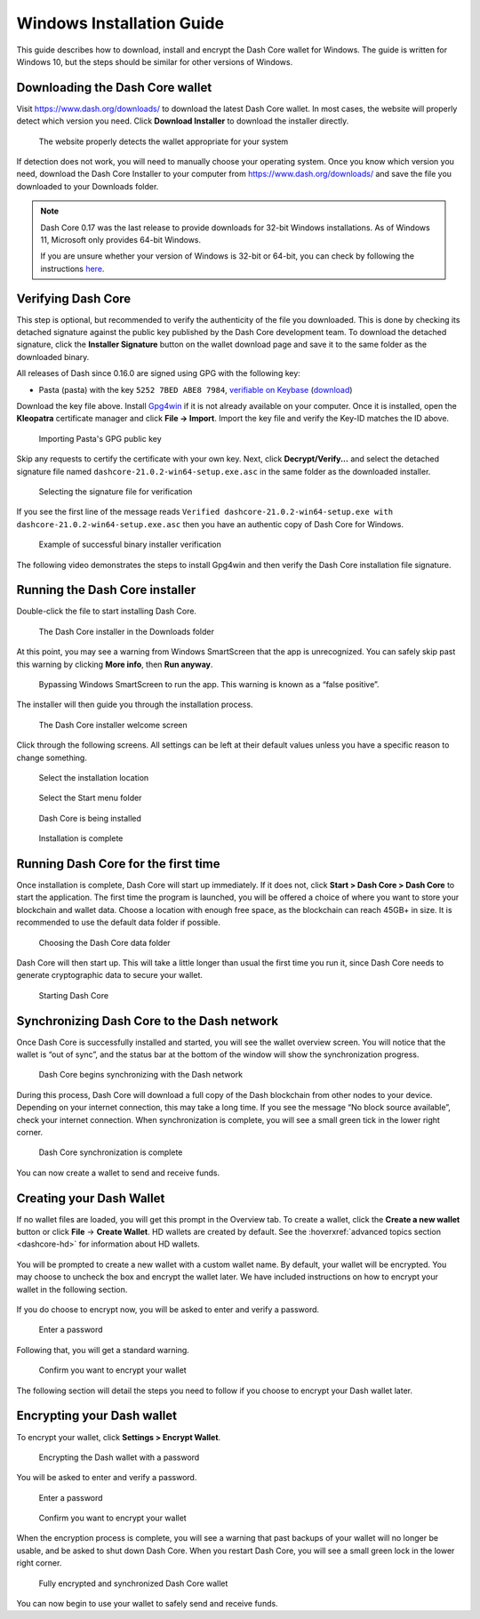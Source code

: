 .. meta::
   :description: How to download, install and encrypt the Dash Core wallet in Windows
   :keywords: dash, core, wallet, windows, installation

.. _dashcore-installation-windows:

Windows Installation Guide
==========================

This guide describes how to download, install and encrypt the Dash Core
wallet for Windows. The guide is written for Windows 10, but the steps
should be similar for other versions of Windows.

Downloading the Dash Core wallet
--------------------------------

Visit https://www.dash.org/downloads/ to download the latest Dash Core
wallet. In most cases, the website will properly detect which version
you need. Click **Download Installer** to download the installer
directly.

.. figure:: img/windows/download.png
   :height: 250px

   The website properly detects the wallet appropriate for your system

If detection does not work, you will need to manually choose your operating
system. Once you know which version you need, download the Dash Core Installer
to your computer from https://www.dash.org/downloads/ and save the file you
downloaded to your Downloads folder.

.. note::
   Dash Core 0.17 was the last release to provide downloads for 32-bit Windows installations.
   As of Windows 11, Microsoft only provides 64-bit Windows. 

   If you are unsure whether your version of Windows is 32-bit or 64-bit, you can
   check by following the instructions `here
   <https://www.lifewire.com/am-i-running-a-32-bit-or-64-bit-version-of-windows-2624475>`__.

Verifying Dash Core
-------------------

This step is optional, but recommended to verify the authenticity of the
file you downloaded. This is done by checking its detached signature
against the public key published by the Dash Core development team. To
download the detached signature, click the **Installer Signature**
button on the wallet download page and save it to the same folder as the
downloaded binary.

All releases of Dash since 0.16.0 are signed using GPG with the following key:

- Pasta (pasta) with the key ``5252 7BED ABE8 7984``, `verifiable on Keybase
  <https://keybase.io/pasta>`__ (`download <https://keybase.io/pasta/pgp_keys.asc>`__)

Download the key file above. Install `Gpg4win <https://gpg4win.org/>`__
if it is not already available on your computer. Once it is installed,
open the **Kleopatra** certificate manager and click **File -> Import**.
Import the key file and verify the Key-ID matches the ID above. 

.. figure:: img/windows/setup-windows-kleopatra-import.png
   :height: 250px

   Importing Pasta's GPG public key

Skip any requests to certify the certificate with your own key. Next,
click **Decrypt/Verify...** and select the detached signature file named
``dashcore-21.0.2-win64-setup.exe.asc`` in the same folder as the
downloaded installer.

.. figure:: img/windows/setup-windows-kleopatra-verify.png
   :height: 250px

   Selecting the signature file for verification

If you see the first line of the message reads ``Verified
dashcore-21.0.2-win64-setup.exe with
dashcore-21.0.2-win64-setup.exe.asc`` then you have an authentic copy
of Dash Core for Windows.

.. figure:: img/windows/setup-windows-kleopatra-verified.png
   :height: 250px

   Example of successful binary installer verification

The following video demonstrates the steps to install Gpg4win and then verify
the Dash Core installation file signature.

.. raw:: html

    <div style="position: relative; padding-bottom: 56.25%; height: 0; margin-bottom: 1em; overflow: hidden; max-width: 100%; height: auto;">
        <iframe src="https://www.youtube-nocookie.com/embed/kBVF2PNpU3A?modestbranding=1&rel=0" frameborder="0" allowfullscreen style="position: absolute; top: 0; left: 0; width: 100%; height: 100%;"></iframe>
    </div>

Running the Dash Core installer
-------------------------------

Double-click the file to start installing Dash Core.

.. figure:: img/windows/106328792.png
   :height: 250px

   The Dash Core installer in the Downloads folder

At this point, you may see a warning from Windows SmartScreen that the
app is unrecognized. You can safely skip past this warning by clicking
**More info**, then **Run anyway**.

.. figure:: img/windows/106328818.png
   :width: 354px

.. figure:: img/windows/106328813.png
   :width: 354px

   Bypassing Windows SmartScreen to run the app. This warning is known 
   as a “false positive”.

The installer will then guide you through the installation process.

.. figure:: img/windows/106328844.png
   :height: 250px

   The Dash Core installer welcome screen

Click through the following screens. All settings can be left at their
default values unless you have a specific reason to change something.

.. figure:: img/windows/106328866.png
   :height: 250px

   Select the installation location

.. figure:: img/windows/106328871.png
   :height: 250px

   Select the Start menu folder

.. figure:: img/windows/106328876.png
   :height: 250px

   Dash Core is being installed

.. figure:: img/windows/106328881.png
   :height: 250px

   Installation is complete

Running Dash Core for the first time
------------------------------------

Once installation is complete, Dash Core will start up immediately. If
it does not, click **Start > Dash Core > Dash Core** to start the
application. The first time the program is launched, you will be offered
a choice of where you want to store your blockchain and wallet data.
Choose a location with enough free space, as the blockchain can reach
45GB+ in size. It is recommended to use the default data folder
if possible.

.. figure:: img/windows/106328945.png
   :height: 250px

   Choosing the Dash Core data folder

Dash Core will then start up. This will take a little longer than usual
the first time you run it, since Dash Core needs to generate
cryptographic data to secure your wallet.

.. figure:: img/windows/106328960.png
   :height: 250px

   Starting Dash Core

Synchronizing Dash Core to the Dash network
-------------------------------------------

Once Dash Core is successfully installed and started, you will see the
wallet overview screen. You will notice that the wallet is “out of
sync”, and the status bar at the bottom of the window will show the
synchronization progress.

.. figure:: img/windows/dashcore-syncing.png
   :height: 250px

   Dash Core begins synchronizing with the Dash network

During this process, Dash Core will download a full copy of the Dash
blockchain from other nodes to your device. Depending on your internet
connection, this may take a long time. If you see the message “No block
source available”, check your internet connection. When synchronization
is complete, you will see a small green tick in the lower right
corner.

.. figure:: img/windows/dashcore-synced-and-encrypted.png
   :height: 250px

   Dash Core synchronization is complete

You can now create a wallet to send and receive funds.

Creating your Dash Wallet
-------------------------

.. versionadded:: v20.1.0
   
   HD wallets are now created by default.

If no wallet files are loaded, you will get this prompt in the Overview tab. To
create a wallet, click the **Create a new wallet** button or click **File** ->
**Create Wallet**. HD wallets are created by default. See the
:hoverxref:`advanced topics section <dashcore-hd>` for information about HD
wallets.

.. figure:: img/windows/dash-create-wallet-prompt.png
   :height: 350px

You will be prompted to create a new wallet with a custom wallet name. By
default, your wallet will be encrypted. You may choose to uncheck the box and
encrypt the wallet later. We have included instructions on how to encrypt your
wallet in the following section.

.. figure:: img/windows/dash-name-wallet.png
   :width: 300px

If you do choose to encrypt now, you will be asked to enter and verify a password.

.. figure:: img/windows/dash-encrypt-wallet.png
   :height: 175px

   Enter a password

Following that, you will get a standard warning.

.. figure:: img/windows/dash-encrypt-wallet-confirmation.png
   :width: 350px

   Confirm you want to encrypt your wallet

The following section will detail the steps you need to follow if you 
choose to encrypt your Dash wallet later.

Encrypting your Dash wallet
---------------------------

To encrypt your wallet, click **Settings > Encrypt Wallet**.

.. figure:: img/windows/dashcore-settings-encrypt.png
   :height: 250px

   Encrypting the Dash wallet with a password

You will be asked to enter and verify a password.

.. figure:: img/windows/dash-encrypt-wallet.png
   :height: 175px

   Enter a password

.. figure:: img/windows/dash-encrypt-wallet-confirmation.png
   :width: 350px

   Confirm you want to encrypt your wallet

When the encryption process is complete, you will see a warning that
past backups of your wallet will no longer be usable, and be asked to
shut down Dash Core. When you restart Dash Core, you will see a small
green lock in the lower right corner.

.. figure:: img/windows/dashcore-synced-and-encrypted.png
   :height: 250px

   Fully encrypted and synchronized Dash Core wallet

You can now begin to use your wallet to safely send and receive funds.
